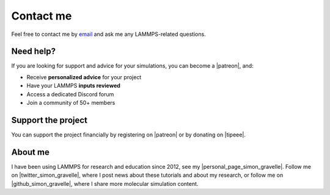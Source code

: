 .. _contact-label:

Contact me
**********

..  container:: justify

    Feel free to contact me by `email`_ and
    ask me any LAMMPS-related questions.

.. _email: simon.gravelle@live.fr

Need help?
==========

.. figure:: figures/contact-me/patreon.png
    :height: 100
    :alt: Simon gravelle patreon for LAMMPS and GROMACS material
    :align: right
    :target: https://www.patreon.com/molecularsimulations

..  container:: justify

    If you are looking for support and advice for your simulations, you can
    become a |patreon|, and:

    - Receive **personalized advice** for your project
    - Have your LAMMPS **inputs reviewed**
    - Access a dedicated Discord forum
    - Join a community of 50+ members

Support the project
===================

..  container:: justify

    You can support the project financially by registering on |patreon|
    or by donating on |tipeee|.

.. |patreon| raw:: html

   <a href="https://www.patreon.com/molecularsimulations" target="_blank">Patreon</a>

.. |tipeee| raw:: html

   <a href="https://en.tipeee.com/lammps-tutorials" target="_blank">tipeee</a>

About me
========

..  container:: justify

    I have been using LAMMPS for research and education since 2012, see my |personal_page_simon_gravelle|.
    Follow me on |twitter_simon_gravelle|, where I post news about these tutorials
    and about my research, or follow me on |github_simon_gravelle|, where I share more molecular simulation content.

.. |personal_page_simon_gravelle| raw:: html

   <a href="https://simongravelle.github.io/" target="_blank">personal page</a>

.. |twitter_simon_gravelle| raw:: html

   <a href="https://twitter.com/GravelleSimon" target="_blank">twitter</a>

.. |github_simon_gravelle| raw:: html

   <a href="https://github.com/simongravelle" target="_blank">github</a>
